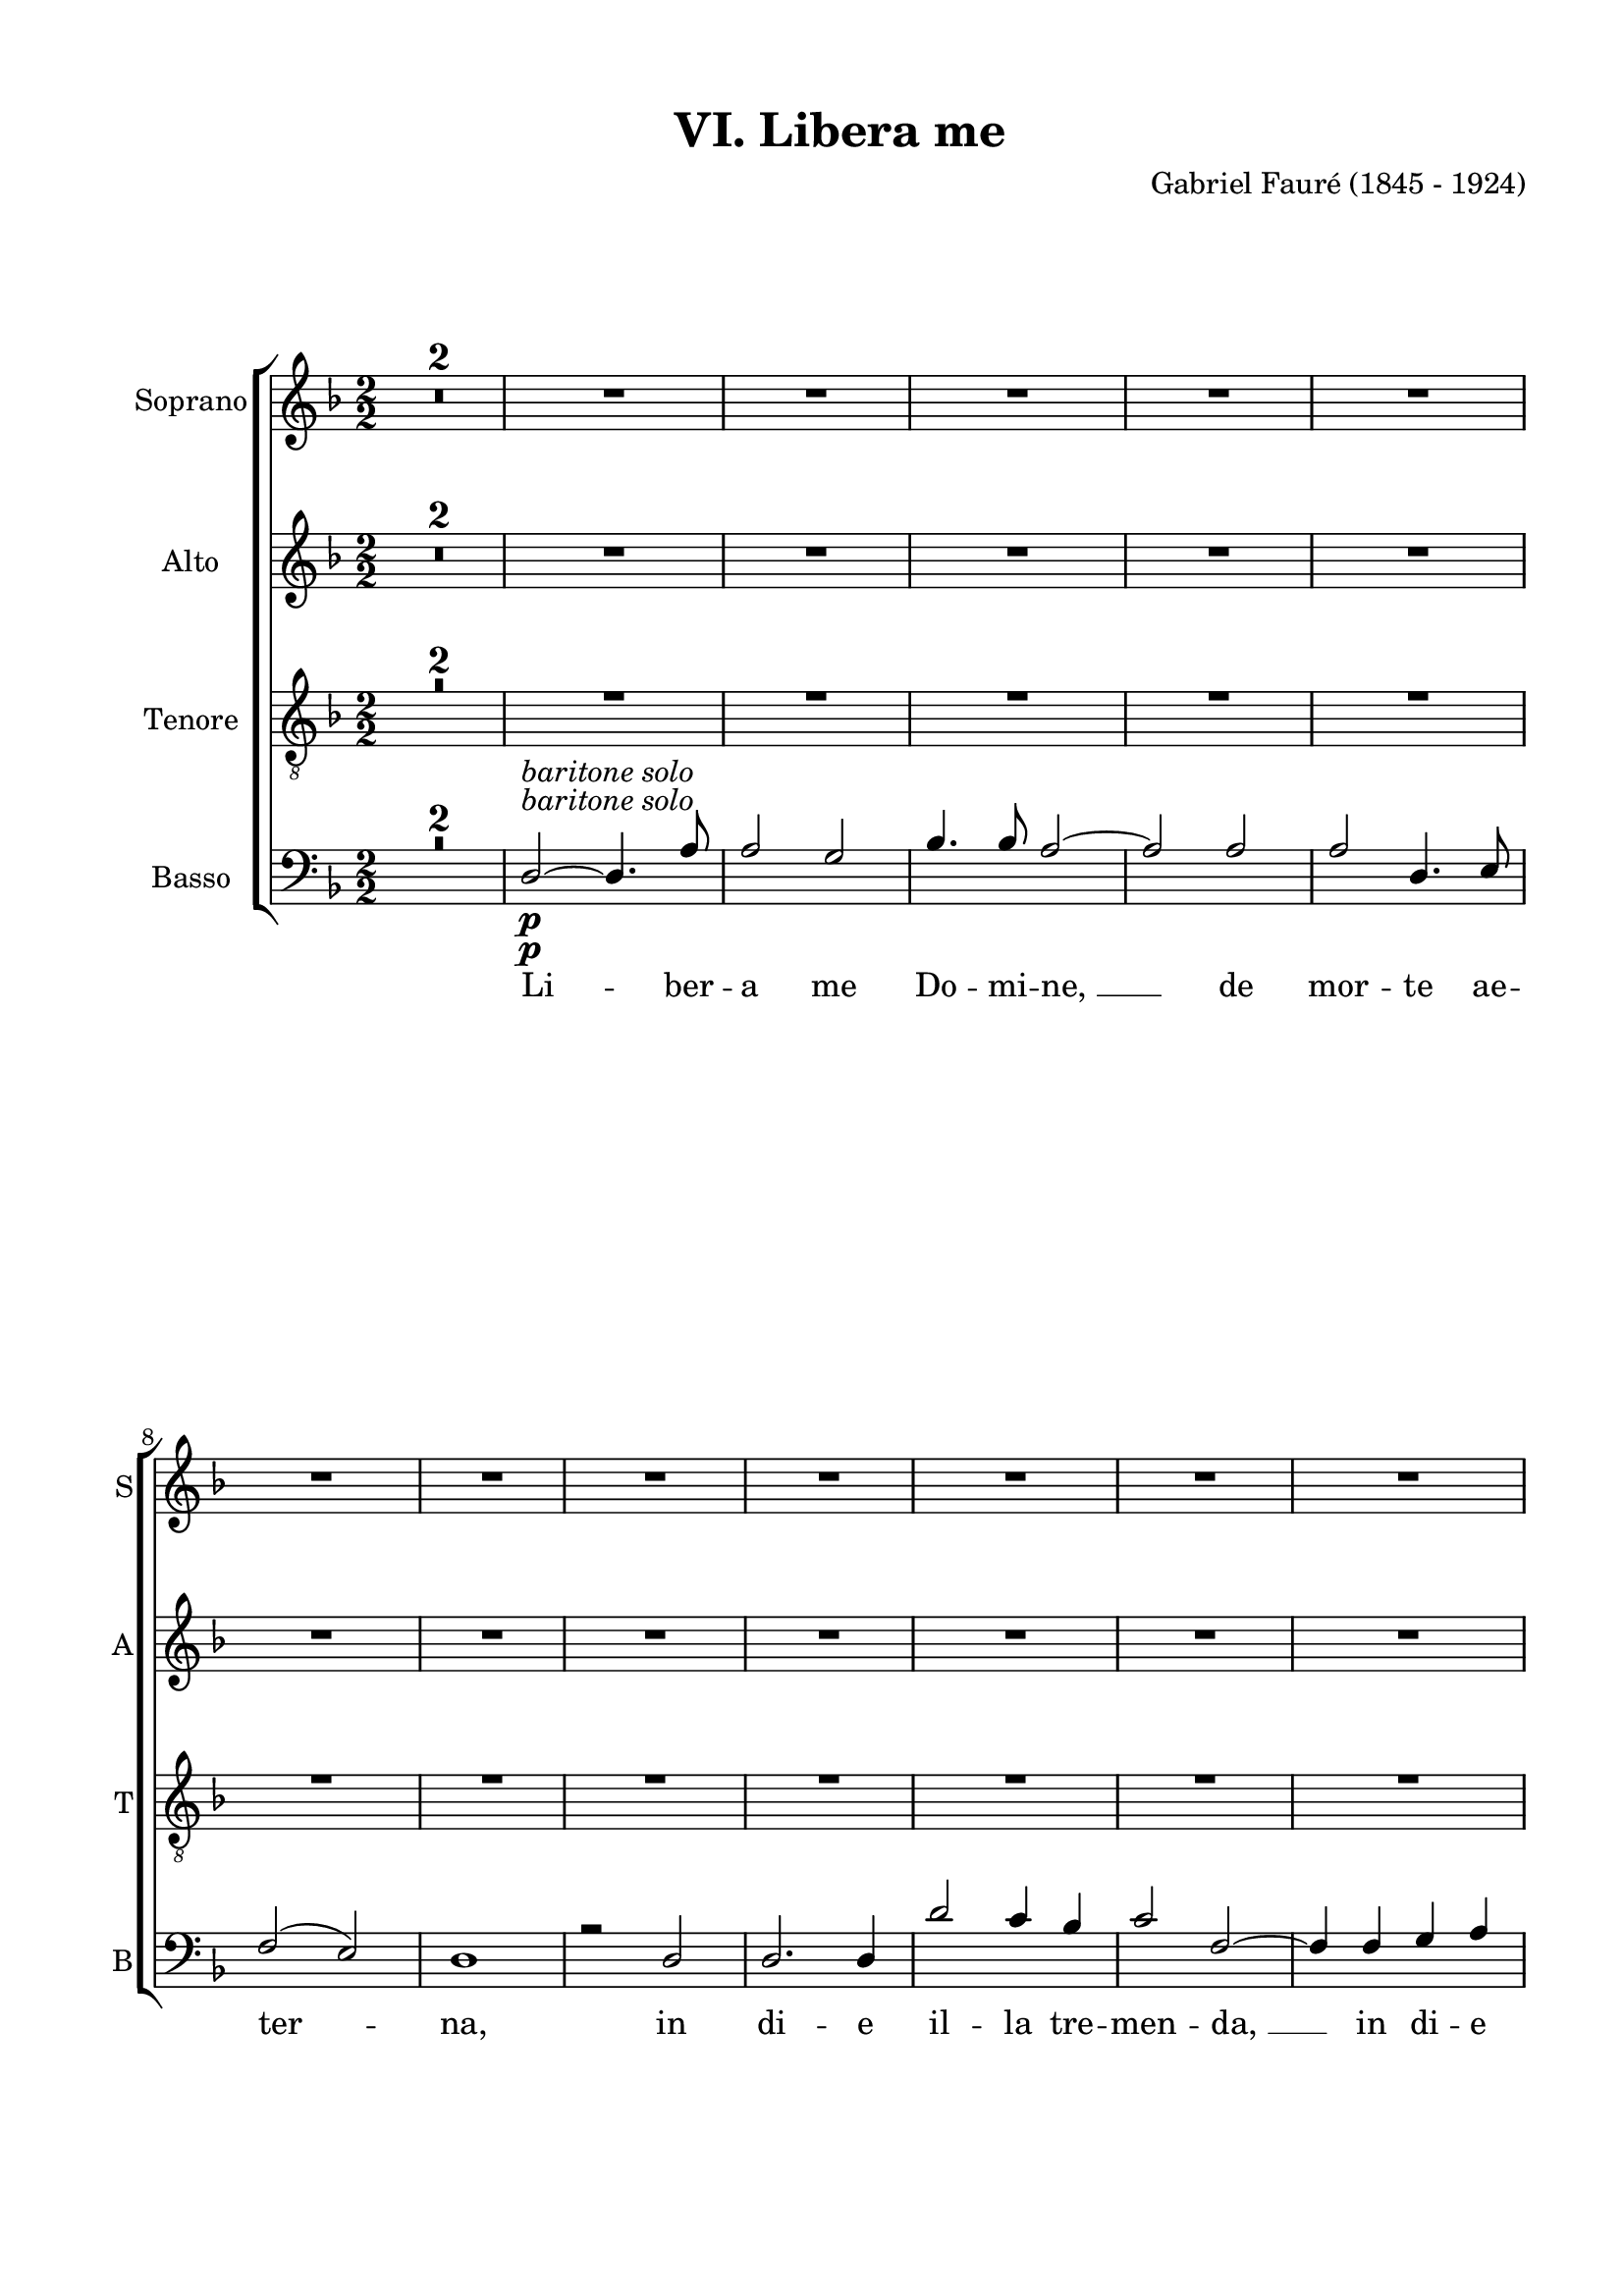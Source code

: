 
\version "2.16.2"
% automatically converted by musicxml2ly from scoretmp.xml

\header {
    encodingsoftware = "Finale 2011 for Windows"
    encodingdate = "2014-03-14"
    composer = "Gabriel Fauré (1845 - 1924)"
    title = "VI. Libera me"
    }

#(set-global-staff-size 19.7538948425)
\paper {
    paper-width = 21.0\cm
    paper-height = 29.7\cm
    top-margin = 1.27\cm
    bottom-margin = 1.27\cm
    left-margin = 2.0\cm
    right-margin = 1.27\cm
    between-system-space = 1.46\cm
    page-top-space = 0.57\cm
    }
\layout {
    \context { \Score
        skipBars = ##t
        autoBeaming = ##f
        }
    }
PartPOneVoiceOne =  \relative a' {
    \clef "treble" \key d \minor \numericTimeSignature\time 2/2 | % 1
    R1*7 \break | % 8
    R1*7 \pageBreak | % 15
    R1*7 \break | % 22
    R1*7 \break | % 29
    R1*2 | % 31
    R1*2 | % 33
    R1*2 | % 35
    R1*2 \bar "||"
    \pageBreak | % 37
    a2 ^\markup{ \bold {Moderato} } ^\markup{ \italic {poco rall.} }
    ^\markup{ \italic {a tempo} } \pp ^\markup{ \italic {tutti} } bes2 | % 38
    c2 d2 ~ | % 39
    d4 d4 c4 bes4 | \barNumberCheck #40
    c2 ( bes2 ) | % 41
    a2. a4 | % 42
    g2. a4 | % 43
    bes2. bes4 \break | % 44
    a2. ^\markup{ \italic {cresc.} } bes4 | % 45
    c2. c4 | % 46
    c2 \f f4. f8 | % 47
    e2 d4 des4 | % 48
    c2. a4 | % 49
    bes2. bes4 \break | \barNumberCheck #50
    bes4 ( a4 ) g4 ( f4 ) | % 51
    e1 \p | % 52
    e1 \bar "||"
    \time 6/4  | % 53
    R1. | % 54
    a2. ^\markup{ \bold {Piu mosso} } \ff ~ a2 a4 | % 55
    a2. a2. \pageBreak | % 56
    c2. ~ c2 c4 | % 57
    c2. c2. | % 58
    f2. f2 f4 | % 59
    es2. d2. | \barNumberCheck #60
    d2 bes4 g2 a4 \break | % 61
    bes2. ~ bes2 r4 | % 62
    g2. ~ g2 g4 | % 63
    g2. g2. | % 64
    bes2. ~ bes2 bes4 | % 65
    bes2. bes2. \break | % 66
    es2. ~ es2 es4 | % 67
    des2. c2 c4 | % 68
    c2 as4 f2 ( g4 ) | % 69
    as1. | \barNumberCheck #70
    as2. \p ~ as2 as4 \pageBreak | % 71
    g2. ~ g2 g4 | % 72
    bes1. | % 73
    a1. | % 74
    c2. ^\markup{ \italic {cresc.} } ~ c2 c4 | % 75
    b2. b2. \break | % 76
    d2. ~ d2 d4 | % 77
    cis2. \f cis2. \p | % 78
    cis2. cis2. | % 79
    d2. ~ d2 ces4 | \barNumberCheck #80
    bes1. \break | % 81
    a2. \p a2 a4 | % 82
    a1. ( | % 83
    gis1. ) \bar "||"
    \numericTimeSignature\time 2/2  | % 84
    a1 ^\markup{ \bold {Moderato} } ~ | % 85
    a2 r2 | % 86
    R1 \pageBreak | % 87
    R1*5 | % 92
    d,2 \p ~ d4. a'8 | % 93
    a2 g2 \break | % 94
    bes4. bes8 a2 ~ | % 95
    a2 a2 | % 96
    a2 d,4 e4 | % 97
    f2 ( e2 ) | % 98
    d1 ~ | % 99
    d4 r4 d2 | \barNumberCheck #100
    d2. d4 \break | % 101
    d'2 c4 bes4 | % 102
    c2 f,2 ~ | % 103
    f4 f4 g4 a4 | % 104
    a1 ( ~ | % 105
    a2 \mf g2 ) | % 106
    a1 ~ | % 107
    a4 \p r4 a4. a8 \pageBreak | % 108
    a2 g4 a4 | % 109
    bes2. ^\markup{ \italic {cresc.} } bes4 | \barNumberCheck #110
    bes2 a4 bes4 | % 111
    c2. c4 | % 112
    c2 bes4 c4 | % 113
    d2. d4 | % 114
    d2 \f e,2 ~ \break | % 115
    e4 r4 a2 | % 116
    d2 ~ d4. d,8 | % 117
    d2 d4 e4 | % 118
    f1 ~ | % 119
    f4 f4 e4 d4 | \barNumberCheck #120
    b'2. d4 | % 121
    e,1 \break | % 122
    d1 ~ | % 123
    d2 r2 \bar "||"
    R1*4 \pageBreak | % 128
    R1*3 \bar "||"
    r4 \pp d4 ^\markup{ \italic {tutti} } d4 d4 \break | % 132
    d1 | % 133
    e2. e4 | % 134
    d1 ~ | % 135
    d1 ~ | % 136
    d1 _\fermata \bar "|."
    }

PartPOneVoiceOneLyricsOne =  \lyricmode { Tre -- "mens," tre -- "mens "
    __ fac -- tus sum e -- "go," et ti -- me -- "o," et ti -- me -- o
    dum dis -- cus -- si -- o ve -- ne -- "rit," at -- que ven -- tu --
    "ra " __ i -- "ra." Di -- es il -- "la," di -- es ir -- "ae," ca --
    la -- mi -- ta -- tis et mi -- se -- ri -- "ae. " __ Di -- es il --
    "la," di -- es mag -- na "et " __ a -- ma -- "ra," a -- ma -- ra --
    val -- "de." Re -- qui -- "em " __ ae -- ter -- nam do -- na e --
    "is," Do -- mi -- "ne," et lux per -- pe -- tu -- a lu -- ce -- at e
    -- "is, " __ Li -- be -- ra "me," Do -- mi -- "ne, " __ de mor -- te
    ae -- ter -- "na, " __ in di -- e i -- la tre -- men -- "da, " __ in
    di -- e il -- "la, " __ quan -- do coe -- li mo -- ven -- di "sunt,"
    quan -- do coe -- li mo -- ven -- di sunt et ter -- "ra. " __ Dum ve
    -- ne -- ris ju -- di -- ca -- re se -- cu -- lum per ig -- "nem. "
    __ Li -- be -- ra "me," Do -- mi -- "ne. " __ }
PartPTwoVoiceOne =  \relative f' {
    \clef "treble" \key d \minor \numericTimeSignature\time 2/2 R1*7
    \break | % 8
    R1*7 \pageBreak | % 15
    R1*7 \break | % 22
    R1*7 \break | % 29
    R1*8 \bar "||"
    \pageBreak | % 37
    f2 \pp ^\markup{ \italic {tutti} } f2 | % 38
    g2 a2 ~ | % 39
    a4 a4 g4 f4 | \barNumberCheck #40
    e1 | % 41
    f1 | % 42
    f1 | % 43
    f2 ( e2 ) \break | % 44
    es2 ^\markup{ \italic {cresc.} } ( d2 ) | % 45
    c2 d2 | % 46
    e2 \f f4. f8 | % 47
    g2 g4 g4 | % 48
    a2 g4 ( f4 ) | % 49
    e2 d2 \break | \barNumberCheck #50
    cis2 \> d2 | % 51
    d1 \! \p | % 52
    cis1 \bar "||"
    \time 6/4  R1. | % 54
    f2. \ff ~ f2 f4 | % 55
    f2. f2. \pageBreak | % 56
    a2. ~ a2 a4 | % 57
    a2. a2. | % 58
    a2. a2 a4 | % 59
    g2. fis2. | \barNumberCheck #60
    g2 g4 g2 g4 \break | % 61
    g2. ~ g2 r4 | % 62
    es2. ~ es2 es4 | % 63
    es2. es2. | % 64
    g2. ~ g2 g4 | % 65
    g2. g2. \break | % 66
    g2. ~ g2 g4 | % 67
    f2. e2 e4 | % 68
    f2 f4 f2. | % 69
    f1. \> | \barNumberCheck #70
    f2. \! \p ~ f2 f4 \pageBreak | % 71
    f2. ~ f2 f4 | % 72
    g1. | % 73
    g1. | % 74
    a2. ^\markup{ \italic {cresc.} } ~ a2 a4 | % 75
    a2. a2. \break | % 76
    b2. ~ b2 b4 | % 77
    b2. \f \> gis2. \p \! | % 78
    fis2. fis2. \< | % 79
    eis2. \! \> ~ eis2 \! eis4 | \barNumberCheck #80
    fis1. \break | % 81
    d2. \p d2 d4 | % 82
    cis1. ( | % 83
    b1. ) \bar "||"
    \numericTimeSignature\time 2/2  cis1 | % 85
    a2 \pp a4. a8 | % 86
    a1 ( \pageBreak | % 87
    b1 \f ) | % 88
    a1 ~ | % 89
    a1 ~ | \barNumberCheck #90
    a1 | % 91
    R1 | % 92
    d2 \p ~ d4. a'8 | % 93
    a2 g2 \break | % 94
    bes4. bes8 a2 ~ | % 95
    a2 a2 | % 96
    a2 d,4 e4 | % 97
    f2 ( e2 ) | % 98
    d1 ~ | % 99
    d4 r4 d2 | \barNumberCheck #100
    d2. d4 \break | % 101
    d'2 c4 bes4 | % 102
    c2 f,2 ~ | % 103
    f4 f4 g4 a4 | % 104
    a1 \< ( ~ | % 105
    a2 \! \mf \> g2 ) | % 106
    a1 \! ~ | % 107
    a4 \p r4 a4. a8 \pageBreak | % 108
    a2 g4 a4 | % 109
    bes2. ^\markup{ \italic {cresc.} } bes4 | \barNumberCheck #110
    bes2 a4 bes4 | % 111
    c2. c4 | % 112
    c2 bes4 c4 | % 113
    d2. d4 | % 114
    d2 \f e,2 ~ \break | % 115
    e4 r4 a2 | % 116
    d2 ~ d4. d,8 | % 117
    d2 d4 e4 | % 118
    f1 ~ | % 119
    f4 f4 e4 d4 | \barNumberCheck #120
    b'2. d4 | % 121
    e,1 \break | % 122
    d1 ~ | % 123
    d2 r2 \bar "||"
    R1*4 \pageBreak | % 128
    R1*3 \bar "||"
    r4 \pp d4 ^\markup{ \italic {tutti} } d4 d4 \break | % 132
    d1 | % 133
    cis2. cis4 | % 134
    d1 ~ | % 135
    d1 ~ | % 136
    d1 _\fermata \bar "|."
    }

PartPTwoVoiceOneLyricsOne =  \lyricmode { Tre -- "mens," tre -- "mens "
    __ fac -- tus sum e -- "go," et ti -- me -- o dum dis -- cus -- si
    -- o ve -- ne -- "rit," at -- que ven -- tu -- ra i -- "ra." Di --
    es il -- "la," di -- es ir -- "ae," ca -- la -- mi -- ta -- tis et
    mi -- se -- ri -- "ae. " __ Di -- es il -- "la," di -- es mag -- na
    "et " __ a -- ma -- "ra," a -- ma -- ra -- val -- "de." Re -- qui --
    "em " __ ae -- ter -- nam do -- na e -- "is," Do -- mi -- "ne," et
    lux per -- pe -- tu -- a lu -- ce -- at e -- "is," lu -- ce -- at e
    -- "is. " __ Li -- be -- ra "me," Do -- mi -- "ne, " __ de mor -- te
    ae -- ter -- "na, " __ in di -- e il -- la tre -- men -- "da, " __
    in di -- e il -- "la, " __ quan -- do coe -- li mo -- ven -- di
    "sunt," quan -- do coe -- li mo -- ven -- di sunt et ter -- "ra. "
    __ Dum ve -- ne -- ris ju -- di -- ca -- re se -- cu -- lum per ig
    -- "nem. " __ Li -- be -- ra "me," Do -- mi -- "ne. " __ }
PartPThreeVoiceOne =  \relative e' {
    \clef "treble_8" \key d \minor \numericTimeSignature\time 2/2 R1*7
    \break | % 8
    R1*7 \pageBreak | % 15
    R1*7 \break | % 22
    R1*7 \break | % 29
    R1*8 \bar "||"
    \pageBreak | % 37
    R1 | % 38
    e2 \pp ^\markup{ \italic {tutti} } f2 ~ | % 39
    f4 f4 e4 d4 | \barNumberCheck #40
    c2 ( cis2 ) | % 41
    d2 ( c2 ) | % 42
    bes2 ( a2 ) | % 43
    g1 \break | % 44
    g2 ^\markup{ \italic {cresc.} } ( fis2 ) | % 45
    g2 a2 | % 46
    bes2 \f c4. c8 | % 47
    cis2 d4 e4 | % 48
    f2 e4 ( d4 ) | % 49
    c2 bes4 ( a4 ) \break | \barNumberCheck #50
    g2 \> a2 | % 51
    a2 \! \p ( gis2 ) | % 52
    a1 \bar "||"
    \time 6/4  R1. | % 54
    a2. \ff ~ a2 a4 | % 55
    a2. a2. \pageBreak | % 56
    c2. ~ c2 c4 | % 57
    c2. c2. | % 58
    f2. f2 f4 | % 59
    es2. d2. | \barNumberCheck #60
    d2 d4 es2 es4 \break | % 61
    d2. ~ d2 r4 | % 62
    g,2. ~ g2 g4 | % 63
    g2. g2. | % 64
    bes2. ~ bes2 bes4 | % 65
    bes2. bes2. \break | % 66
    es2. ~ es2 es4 | % 67
    des2. c2 c4 | % 68
    c2 c4 <bes des>2. | % 69
    c1. \> | \barNumberCheck #70
    c2. \p \! ~ c2 c4 \pageBreak | % 71
    b2. ~ b2 b4 | % 72
    d1. | % 73
    cis1. | % 74
    e2. ^\markup{ \italic {cresc.} } ~ e2 e4 | % 75
    dis2. dis2. \break | % 76
    fis2. ~ fis2 fis4 | % 77
    eis2. \f \> eis2. \! \p | % 78
    fis2. ais,2. \< | % 79
    gis2. \! \> ( d'2 \! ) d4 | \barNumberCheck #80
    cis1. \break | % 81
    d2. \p a2 a4 | % 82
    g1. ( | % 83
    f1. ) \bar "||"
    \numericTimeSignature\time 2/2  e1 ~ | % 85
    e2 r2 | % 86
    R1 \pageBreak | % 87
    R1*5 | % 92
    d2 \< \! \> \! \p ~ d4. a'8 | % 93
    a2 g2 \break | % 94
    bes4. bes8 a2 ~ | % 95
    a2 a2 | % 96
    a2 d,4 e4 | % 97
    f2 ( e2 ) | % 98
    d1 ~ | % 99
    d4 r4 d2 | \barNumberCheck #100
    d2. d4 \break | % 101
    d'2 c4 bes4 | % 102
    c2 f,2 ~ | % 103
    f4 f4 g4 a4 | % 104
    a1 \< ( ~ | % 105
    a2 \! \mf \> g2 ) | % 106
    a1 \! ~ | % 107
    a4 \p r4 a4. a8 \pageBreak | % 108
    a2 g4 a4 | % 109
    bes2. ^\markup{ \italic {cresc.} } bes4 | \barNumberCheck #110
    bes2 a4 bes4 | % 111
    c2. c4 | % 112
    c2 bes4 c4 | % 113
    d2. d4 | % 114
    d2 \f e,2 ~ \break | % 115
    e4 r4 a2 | % 116
    d2 ~ d4. d,8 | % 117
    d2 d4 e4 | % 118
    f1 ~ | % 119
    f4 f4 e4 d4 | \barNumberCheck #120
    b'2. d4 | % 121
    e,1 \break | % 122
    d1 ~ | % 123
    d2 r2 \bar "||"
    R1*4 \pageBreak | % 128
    R1*3 \bar "||"
    r4 \pp d4 ^\markup{ \italic {tutti} } d4 d4 \break | % 132
    <a' c>1 | % 133
    bes2. bes4 | % 134
    a1 ~ | % 135
    a1 ~ | % 136
    a1 _\fermata \bar "|."
    }

PartPThreeVoiceOneLyricsOne =  \lyricmode { Tre -- "mens " __ fac -- tus
    sum e -- "go, " __ "et " __ ti -- me -- o dum dis -- cus -- si -- o
    ve -- ne -- "rit," at -- que ven -- tu -- ra i -- "ra." Di -- es il
    -- "la," di -- es ir -- "ae," ca -- la -- mi -- ta -- tis et mi --
    se -- ri -- "ae. " __ Di -- es il -- "la," di -- es mag -- na "et "
    __ a -- ma -- "ra," a -- ma -- ra val -- "de." Re -- qui -- "em " __
    ae -- ter -- nam do -- na e -- "is," Do -- mi -- "ne," et lux per --
    pe -- tu -- a lu -- ce -- at e -- "is, " __ Li -- be -- ra "me," Do
    -- mi -- "ne, " __ de mor -- te ae -- ter -- "na, " __ in di -- e il
    -- la tre -- men -- "da, " __ in di -- e il -- "la, " __ quan -- do
    coe -- li mo -- ven -- di "sunt," quan -- do coe -- li mo -- ven --
    di sunt et ter -- "ra. " __ Dum ve -- ne -- ris ju -- di -- ca -- re
    se -- cu -- lum per ig -- "nem. " __ Li -- be -- ra "me," Do -- mi
    -- "ne. " __ }
PartPThreeVoiceTwo =  \relative d' {
    \clef "treble_8" \key d \minor \numericTimeSignature\time 2/2 s1*7
    \break s1*7 \pageBreak s1*7 \break s1*7 \break s1*8 \bar "||"
    \pageBreak s1 | % 38
    s1*6 \pp ^\markup{ \italic {tutti} } \break | % 44
    s1*2 ^\markup{ \italic {cresc.} } | % 46
    s1*4 \f \break | \barNumberCheck #50
    s1 \> | % 51
    s1*2 \! \p \bar "||"
    \time 6/4  s1. | % 54
    s1*3 \ff \pageBreak s1*6 | \barNumberCheck #60
    d2 d4 c2 c4 \break s2*15 \break s2*9 | % 69
    s1. \> | \barNumberCheck #70
    s1. \p \! \pageBreak s2*9 | % 74
    s1*3 ^\markup{ \italic {cresc.} } \break s1. | % 77
    s2. \f \> s1. \! \p s2. \< | % 79
    s2. \! \> s4*9 \! \break | % 81
    s2*9 \p \bar "||"
    \numericTimeSignature\time 2/2  s1*2 | % 86
    s1 \< \pageBreak | % 87
    s1 \! \> s1*4 \! | % 92
    s1*2 \p \break s1*7 \break s1*3 | % 104
    s1 \< | % 105
    s1 \! \mf \> s1 \! | % 107
    s1 \p \pageBreak s1 | % 109
    s1*5 ^\markup{ \italic {cresc.} } | % 114
    s1 \f \break s1*7 \break s1*2 \bar "||"
    s1*4 \pageBreak s1 s1 s1 \bar "||"
    s4 \pp s2. ^\markup{ \italic {tutti} } \break s1 | % 133
    g2. g4 | % 134
    f1 ~ | % 135
    f1 ~ | % 136
    f1 ^\fermata \bar "|."
    }

PartPThreeVoiceTwoLyricsOne =  \lyricmode { \skip4 \skip4 \skip4 \skip4
    \skip4 \skip4 "ne. " __ }
PartPFourVoiceOne =  \relative d {
    \clef "bass" \key d \minor \numericTimeSignature\time 2/2 R1*2 | % 3
    d2 \p ^\markup{ \italic {baritone solo} } ~ d4. a'8 | % 4
    a2 g2 | % 5
    bes4. bes8 a2 ~ | % 6
    a2 a2 | % 7
    a2 d,4. e8 \break | % 8
    f2 ( e2 ) | % 9
    d1 | \barNumberCheck #10
    r2 d2 | % 11
    d2. d4 | % 12
    d'2 c4 bes4 | % 13
    c2 f,2 ~ | % 14
    f4 f4 g4 a4 \pageBreak | % 15
    a1 ( ~ | % 16
    a2 g2 ) | % 17
    a1 | % 18
    r2 a4. a8 | % 19
    a2 g4 a4 | \barNumberCheck #20
    bes2. bes4 | % 21
    bes2 a4 ^\markup{ \italic {cresc.} } bes4 \break | % 22
    c2. c4 | % 23
    c2 bes4 c4 | % 24
    d2. d4 | % 25
    d2 \f e,2 | % 26
    r2 a2 | % 27
    d2 ~ d4. d,8 | % 28
    d2 d4 e4 \break | % 29
    f1 ~ | \barNumberCheck #30
    f4 f4 e4 d4 | % 31
    b'2. d4 | % 32
    e,1 | % 33
    d1 ~ | % 34
    d2 r2 | % 35
    R1*2 \bar "||"
    \pageBreak | % 37
    d'1 \pp ^\markup{ \italic {tutti} } ( ~ | % 38
    d2 c2 ) | % 39
    bes1 | \barNumberCheck #40
    a2 ( g2 ) | % 41
    d1 | % 42
    d1 | % 43
    c1 \break | % 44
    c2 ^\markup{ \italic {cresc.} } ( d2 ) | % 45
    e2 fis2 | % 46
    g2 \f a4. a8 | % 47
    bes2 bes4 bes4 | % 48
    a2. a4 | % 49
    g2 f2 \break | \barNumberCheck #50
    e2 \> \> d2 | % 51
    e1 \! \p \! | % 52
    a,1 \bar "||"
    \time 6/4  R1. | % 54
    a'2. \ff ~ a2 a4 | % 55
    a2. a2. \pageBreak | % 56
    a2. ~ a2 a4 | % 57
    a2. a2. | % 58
    c2. c2 c4 | % 59
    c2. c2. | \barNumberCheck #60
    bes2 g4 g2 g4 \break | % 61
    g2. ~ g2 r4 | % 62
    g2. ~ g2 g4 | % 63
    g2. g2. | % 64
    g2. ~ g2 g4 | % 65
    g2. g2. \break | % 66
    bes2. ~ bes2 bes4 | % 67
    bes2. bes2 bes4 | % 68
    as2 f4 f2. | % 69
    f1. \> \> | \barNumberCheck #70
    f2. \p \! \! ~ f2 f4 \pageBreak | % 71
    g2. ~ g2 g4 | % 72
    g1. | % 73
    a1. | % 74
    a2. ^\markup{ \italic {cresc.} } ~ a2 a4 | % 75
    b2. b2. \break | % 76
    b2. ~ b2 b4 | % 77
    des2. \f \> \> ces2. \! \! \p | % 78
    bes2. ges2. \< \< | % 79
    ges2. \! \! \> \> ~ ges2 \! \! ges4 | \barNumberCheck #80
    ges1. \break | % 81
    f2. \p f2 f4 | % 82
    e1. ( | % 83
    d1. ) \bar "||"
    \numericTimeSignature\time 2/2  a1 | % 85
    a2 \pp a4. a8 | % 86
    a1 \< ( \pageBreak | % 87
    b1 \f \! \> ) | % 88
    a1 \! ~ | % 89
    a1 ~ | \barNumberCheck #90
    a1 | % 91
    R1 | % 92
    d2 \p ~ d4. a'8 | % 93
    a2 g2 \break | % 94
    bes4. bes8 a2 ~ | % 95
    a2 a2 | % 96
    a2 d,4 e4 | % 97
    f2 ( e2 ) | % 98
    d1 ~ | % 99
    d4 r4 d2 | \barNumberCheck #100
    d2. d4 \break | % 101
    d'2 c4 bes4 | % 102
    c2 f,2 ~ | % 103
    f4 f4 g4 a4 | % 104
    a1 \< \< ( ~ | % 105
    a2 \! \! \mf \> \> g2 ) | % 106
    a1 \! \! ~ | % 107
    a4 \p r4 a4. a8 \pageBreak | % 108
    a2 g4 a4 | % 109
    bes2. ^\markup{ \italic {cresc.} } bes4 | \barNumberCheck #110
    bes2 a4 bes4 | % 111
    c2. c4 | % 112
    c2 bes4 c4 | % 113
    d2. d4 | % 114
    d2 \f e,2 ~ \break | % 115
    e4 r4 a2 | % 116
    d2 ~ d4. d,8 | % 117
    d2 d4 e4 | % 118
    f1 ~ | % 119
    f4 f4 e4 d4 | \barNumberCheck #120
    b'2. d4 | % 121
    e,1 \break | % 122
    d1 ~ | % 123
    d2 r2 \bar "||"
    d2 \p ^\markup{ \italic {baritone solo} } ~ d4. a'8 | % 125
    a2 g2 | % 126
    f4. d8 d2 ~ | % 127
    d2 d2 \pageBreak | % 128
    d2 ( a'2 ) | % 129
    a2. g4 | \barNumberCheck #130
    f2 d2 ~ \bar "||"
    d4 \pp d4 ^\markup{ \italic {tutti (solo e basso I unisone)} } d4 d4
    \break | % 132
    d1 | % 133
    d2. d4 | % 134
    d1 ~ | % 135
    d1 ~ | % 136
    d1 ^\fermata \bar "|."
    }

PartPFourVoiceOneLyricsOne =  \lyricmode { Li -- ber -- a me Do -- mi --
    "ne, " __ de mor -- te ae -- ter -- "na," in di -- e il -- la tre --
    men -- "da, " __ in di -- e il -- "la," quan -- do coe -- li mo --
    ven -- di "sunt," quan -- do coe -- li mo -- ven -- di sunt et ter
    -- "ra." Dum ve -- ne -- ris ju -- di ca -- re sae -- cu -- lum per
    ig -- "nem. " __ Tre -- mens e -- "go," et ti -- me -- "o," dum dis
    -- cus -- si -- o ve -- ne "rit," at -- que ven -- tu -- ra i --
    "ra." Di -- es il -- "la," di -- es ir -- "ae," ca -- la -- mi -- ta
    -- tis et mi -- se -- ri -- "ae. " __ Di -- es il -- "la," di -- es
    mag -- na "et " __ a -- ma -- "ra," a -- ma -- ra val -- "de." Re --
    qui -- "em " __ ae -- ter -- nam do -- na e -- "is," Do -- mi --
    "ne," et lux per -- pe -- tu -- a lu -- ce -- at e -- "is," lu -- ce
    -- at e -- "is. " __ Li -- be -- ra "me," Do -- mi -- "ne, " __ de
    mor -- te ae -- ter -- "na, " __ in di -- e il -- la tre -- men --
    "da, " __ in di -- e il -- "la, " __ quan -- do coe -- li mo -- ven
    -- di "sunt," quan -- do coe -- li mo -- ven -- di sunt et ter --
    "ra. " __ Dum ve -- ne -- ris ju -- di -- ca -- re se -- cu -- lum
    per ig -- "nem. " __ Li -- be -- ra "me," Do -- mi -- "ne, " __ de
    -- mor -- te ae -- ter -- "na." Li -- be -- ra "me," Do -- mi --
    "ne. " __ }
PartPFourVoiceTwo =  \relative e, {
    \clef "bass" \key d \minor \numericTimeSignature\time 2/2 s1*2 | % 3
    s1*5 \p ^\markup{ \italic {baritone solo} } \break s1*7 \pageBreak
    s2*13 s2 ^\markup{ \italic {cresc.} } \break s1*3 | % 25
    s1*4 \f \break s1*8 \bar "||"
    \pageBreak | % 37
    s1*7 \pp ^\markup{ \italic {tutti} } \break | % 44
    s1*2 ^\markup{ \italic {cresc.} } | % 46
    s1*4 \f \break | \barNumberCheck #50
    s1 \> \> | % 51
    s1*2 \! \p \! \bar "||"
    \time 6/4  s1. | % 54
    s1*3 \ff \pageBreak s2*15 \break s2*15 \break s2*9 | % 69
    s1. \> \> | \barNumberCheck #70
    s1. \p \! \! \pageBreak s2*9 | % 74
    s1*3 ^\markup{ \italic {cresc.} } \break s1. | % 77
    s2. \f \> \> s1. \! \! \p s2. \< \< | % 79
    s2. \! \! \> \> s4*9 \! \! \break | % 81
    s2*9 \p \bar "||"
    \numericTimeSignature\time 2/2  s1 | % 85
    s1 \pp | % 86
    s1 \< \pageBreak | % 87
    s1 \f \! \> s1*4 \! | % 92
    s1*2 \p \break s1*7 \break s1*3 | % 104
    s1 \< \< | % 105
    s1 \! \! \mf \> \> s1 \! \! | % 107
    s1 \p \pageBreak s1 | % 109
    s1*5 ^\markup{ \italic {cresc.} } | % 114
    s1 \f \break s1*7 \break s1*2 \bar "||"
    s1*4 \p ^\markup{ \italic {baritone solo} } \pageBreak s1 s1 s1 \bar
    "||"
    s4 \pp | % 131
    e4 \rest ^\markup{ \italic {tutti (solo e basso I unisone)} } d'4 d4
    \break | % 132
    fis,1 | % 133
    g2. g4 s1 s1 s1 \bar "|."
    }


% The score definition
\score {
    <<
        \new StaffGroup \with { \override SpanBar #'transparent = ##t }
        <<
            \new Staff <<
                \set Staff.instrumentName = "Soprano"
                \set Staff.shortInstrumentName = "S"
                \context Staff << 
                    \context Voice = "PartPOneVoiceOne" { \PartPOneVoiceOne }
                    \new Lyrics \lyricsto "PartPOneVoiceOne" \PartPOneVoiceOneLyricsOne
                    >>
                >>
            \new Staff <<
                \set Staff.instrumentName = "Alto"
                \set Staff.shortInstrumentName = "A"
                \context Staff << 
                    \context Voice = "PartPTwoVoiceOne" { \PartPTwoVoiceOne }
                    \new Lyrics \lyricsto "PartPTwoVoiceOne" \PartPTwoVoiceOneLyricsOne
                    >>
                >>
            \new Staff <<
                \set Staff.instrumentName = "Tenore"
                \set Staff.shortInstrumentName = "T"
                \context Staff << 
                    \context Voice = "PartPThreeVoiceOne" { \voiceOne \PartPThreeVoiceOne }
                    \new Lyrics \lyricsto "PartPThreeVoiceOne" \PartPThreeVoiceOneLyricsOne
                    \context Voice = "PartPThreeVoiceTwo" { \voiceTwo \PartPThreeVoiceTwo }
                    \new Lyrics \lyricsto "PartPThreeVoiceTwo" \PartPThreeVoiceTwoLyricsOne
                    >>
                >>
            \new Staff <<
                \set Staff.instrumentName = "Basso"
                \set Staff.shortInstrumentName = "B"
                \context Staff << 
                    \context Voice = "PartPFourVoiceOne" { \voiceOne \PartPFourVoiceOne }
                    \new Lyrics \lyricsto "PartPFourVoiceOne" \PartPFourVoiceOneLyricsOne
                    \context Voice = "PartPFourVoiceTwo" { \voiceTwo \PartPFourVoiceTwo }
                    >>
                >>
            
            >>
        
        >>
    \layout {}
    % To create MIDI output, uncomment the following line:
    %  \midi {}
    }

